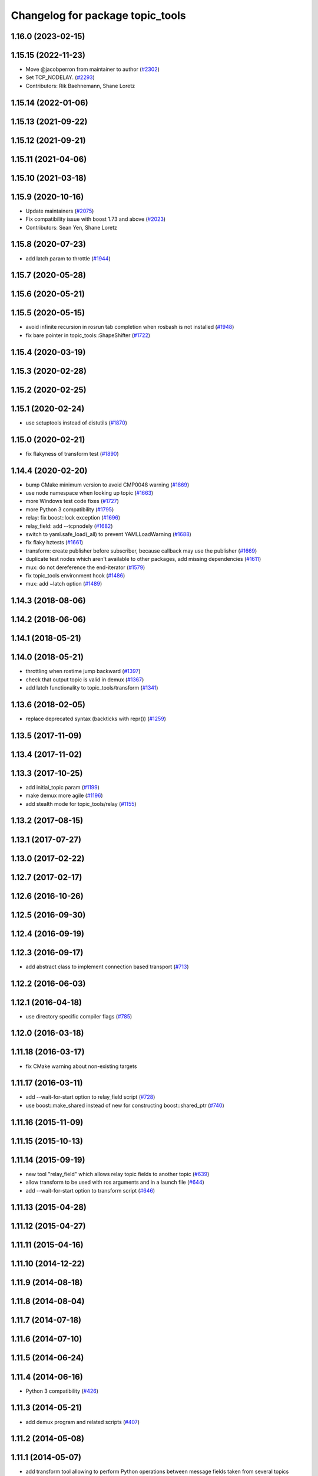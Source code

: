 ^^^^^^^^^^^^^^^^^^^^^^^^^^^^^^^^^
Changelog for package topic_tools
^^^^^^^^^^^^^^^^^^^^^^^^^^^^^^^^^

1.16.0 (2023-02-15)
-------------------

1.15.15 (2022-11-23)
--------------------
* Move @jacobperron from maintainer to author (`#2302 <https://github.com/ros/ros_comm/issues/2302>`_)
* Set TCP_NODELAY. (`#2293 <https://github.com/ros/ros_comm/issues/2293>`_)
* Contributors: Rik Baehnemann, Shane Loretz

1.15.14 (2022-01-06)
--------------------

1.15.13 (2021-09-22)
--------------------

1.15.12 (2021-09-21)
--------------------

1.15.11 (2021-04-06)
--------------------

1.15.10 (2021-03-18)
--------------------

1.15.9 (2020-10-16)
-------------------
* Update maintainers (`#2075 <https://github.com/ros/ros_comm/issues/2075>`_)
* Fix compatibility issue with boost 1.73 and above (`#2023 <https://github.com/ros/ros_comm/issues/2023>`_)
* Contributors: Sean Yen, Shane Loretz

1.15.8 (2020-07-23)
-------------------
* add latch param to throttle (`#1944 <https://github.com/ros/ros_comm/issues/1944>`_)

1.15.7 (2020-05-28)
-------------------

1.15.6 (2020-05-21)
-------------------

1.15.5 (2020-05-15)
-------------------
* avoid infinite recursion in rosrun tab completion when rosbash is not installed (`#1948 <https://github.com/ros/ros_comm/issues/1948>`_)
* fix bare pointer in topic_tools::ShapeShifter (`#1722 <https://github.com/ros/ros_comm/issues/1722>`_)

1.15.4 (2020-03-19)
-------------------

1.15.3 (2020-02-28)
-------------------

1.15.2 (2020-02-25)
-------------------

1.15.1 (2020-02-24)
-------------------
* use setuptools instead of distutils (`#1870 <https://github.com/ros/ros_comm/issues/1870>`_)

1.15.0 (2020-02-21)
-------------------
* fix flakyness of transform test (`#1890 <https://github.com/ros/ros_comm/issues/1890>`_)

1.14.4 (2020-02-20)
-------------------
* bump CMake minimum version to avoid CMP0048 warning (`#1869 <https://github.com/ros/ros_comm/issues/1869>`_)
* use node namespace when looking up topic  (`#1663 <https://github.com/ros/ros_comm/issues/1663>`_)
* more Windows test code fixes (`#1727 <https://github.com/ros/ros_comm/issues/1727>`_)
* more Python 3 compatibility (`#1795 <https://github.com/ros/ros_comm/issues/1795>`_)
* relay: fix boost::lock exception (`#1696 <https://github.com/ros/ros_comm/issues/1696>`_)
* relay_field: add --tcpnodely (`#1682 <https://github.com/ros/ros_comm/issues/1682>`_)
* switch to yaml.safe_load(_all) to prevent YAMLLoadWarning (`#1688 <https://github.com/ros/ros_comm/issues/1688>`_)
* fix flaky hztests (`#1661 <https://github.com/ros/ros_comm/issues/1661>`_)
* transform: create publisher before subscriber, because callback may use the publisher (`#1669 <https://github.com/ros/ros_comm/issues/1669>`_)
* duplicate test nodes which aren't available to other packages, add missing dependencies (`#1611 <https://github.com/ros/ros_comm/issues/1611>`_)
* mux: do not dereference the end-iterator (`#1579 <https://github.com/ros/ros_comm/issues/1579>`_)
* fix topic_tools environment hook (`#1486 <https://github.com/ros/ros_comm/issues/1486>`_)
* mux: add ~latch option (`#1489 <https://github.com/ros/ros_comm/issues/1489>`_)

1.14.3 (2018-08-06)
-------------------

1.14.2 (2018-06-06)
-------------------

1.14.1 (2018-05-21)
-------------------

1.14.0 (2018-05-21)
-------------------
* throttling when rostime jump backward (`#1397 <https://github.com/ros/ros_comm/issues/1397>`_)
* check that output topic is valid in demux (`#1367 <https://github.com/ros/ros_comm/issues/1367>`_)
* add latch functionality to topic_tools/transform (`#1341 <https://github.com/ros/ros_comm/issues/1341>`_)

1.13.6 (2018-02-05)
-------------------
* replace deprecated syntax (backticks with repr()) (`#1259 <https://github.com/ros/ros_comm/issues/1259>`_)

1.13.5 (2017-11-09)
-------------------

1.13.4 (2017-11-02)
-------------------

1.13.3 (2017-10-25)
-------------------
* add initial_topic param (`#1199 <https://github.com/ros/ros_comm/issues/1199>`_)
* make demux more agile (`#1196 <https://github.com/ros/ros_comm/issues/1196>`_)
* add stealth mode for topic_tools/relay (`#1155 <https://github.com/ros/ros_comm/issues/1155>`_)

1.13.2 (2017-08-15)
-------------------

1.13.1 (2017-07-27)
-------------------

1.13.0 (2017-02-22)
-------------------

1.12.7 (2017-02-17)
-------------------

1.12.6 (2016-10-26)
-------------------

1.12.5 (2016-09-30)
-------------------

1.12.4 (2016-09-19)
-------------------

1.12.3 (2016-09-17)
-------------------
* add abstract class to implement connection based transport (`#713 <https://github.com/ros/ros_comm/pull/713>`_)

1.12.2 (2016-06-03)
-------------------

1.12.1 (2016-04-18)
-------------------
* use directory specific compiler flags (`#785 <https://github.com/ros/ros_comm/pull/785>`_)

1.12.0 (2016-03-18)
-------------------

1.11.18 (2016-03-17)
--------------------
* fix CMake warning about non-existing targets

1.11.17 (2016-03-11)
--------------------
* add --wait-for-start option to relay_field script (`#728 <https://github.com/ros/ros_comm/pull/728>`_)
* use boost::make_shared instead of new for constructing boost::shared_ptr (`#740 <https://github.com/ros/ros_comm/issues/740>`_)

1.11.16 (2015-11-09)
--------------------

1.11.15 (2015-10-13)
--------------------

1.11.14 (2015-09-19)
--------------------
* new tool "relay_field" which allows relay topic fields to another topic (`#639 <https://github.com/ros/ros_comm/pull/639>`_)
* allow transform to be used with ros arguments and in a launch file (`#644 <https://github.com/ros/ros_comm/issues/644>`_)
* add --wait-for-start option to transform script (`#646 <https://github.com/ros/ros_comm/pull/646>`_)

1.11.13 (2015-04-28)
--------------------

1.11.12 (2015-04-27)
--------------------

1.11.11 (2015-04-16)
--------------------

1.11.10 (2014-12-22)
--------------------

1.11.9 (2014-08-18)
-------------------

1.11.8 (2014-08-04)
-------------------

1.11.7 (2014-07-18)
-------------------

1.11.6 (2014-07-10)
-------------------

1.11.5 (2014-06-24)
-------------------

1.11.4 (2014-06-16)
-------------------
* Python 3 compatibility (`#426 <https://github.com/ros/ros_comm/issues/426>`_)

1.11.3 (2014-05-21)
-------------------
* add demux program and related scripts (`#407 <https://github.com/ros/ros_comm/issues/407>`_)

1.11.2 (2014-05-08)
-------------------

1.11.1 (2014-05-07)
-------------------
* add transform tool allowing to perform Python operations between message fields taken from several topics (`ros/rosdistro#398 <https://github.com/ros/ros_comm/issues/398>`_)

1.11.0 (2014-03-04)
-------------------
* make rostest in CMakeLists optional (`ros/rosdistro#3010 <https://github.com/ros/rosdistro/issues/3010>`_)
* use catkin_install_python() to install Python scripts (`#361 <https://github.com/ros/ros_comm/issues/361>`_)

1.10.0 (2014-02-11)
-------------------
* remove use of __connection header

1.9.54 (2014-01-27)
-------------------

1.9.53 (2014-01-14)
-------------------

1.9.52 (2014-01-08)
-------------------

1.9.51 (2014-01-07)
-------------------

1.9.50 (2013-10-04)
-------------------

1.9.49 (2013-09-16)
-------------------

1.9.48 (2013-08-21)
-------------------

1.9.47 (2013-07-03)
-------------------
* check for CATKIN_ENABLE_TESTING to enable configure without tests

1.9.46 (2013-06-18)
-------------------

1.9.45 (2013-06-06)
-------------------

1.9.44 (2013-03-21)
-------------------
* fix install destination for dll's under Windows

1.9.43 (2013-03-13)
-------------------

1.9.42 (2013-03-08)
-------------------

1.9.41 (2013-01-24)
-------------------

1.9.40 (2013-01-13)
-------------------

1.9.39 (2012-12-29)
-------------------
* first public release for Groovy

